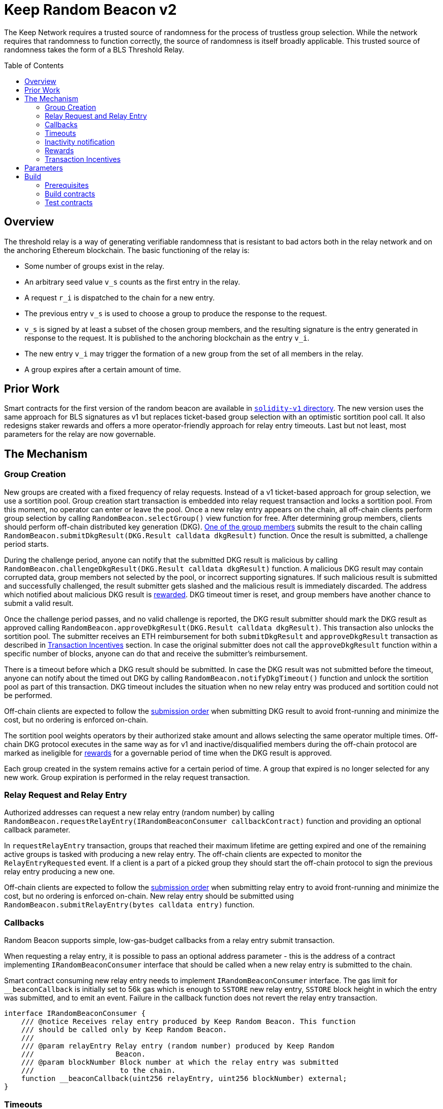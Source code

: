 :toc: macro
:icons: font

= Keep Random Beacon v2

The Keep Network requires a trusted source of randomness for the process of
trustless group selection. While the network requires that randomness to function
correctly, the source of randomness is itself broadly applicable. This trusted
source of randomness takes the form of a BLS Threshold Relay.

ifdef::env-github[]
:tip-caption: :bulb:
:note-caption: :information_source:
:important-caption: :heavy_exclamation_mark:
:caution-caption: :fire:
:warning-caption: :warning:
endif::[]

toc::[]

== Overview

The threshold relay is a way of generating verifiable randomness that is
resistant to bad actors both in the relay network and on the anchoring Ethereum
blockchain. The basic functioning of the relay is:

- Some number of groups exist in the relay.
- An arbitrary seed value `v_s` counts as the first entry in the relay.
- A request `r_i` is dispatched to the chain for a new entry.
- The previous entry `v_s` is used to choose a group to produce the response to
  the request.
- `v_s` is signed by at least a subset of the chosen group members, and the
  resulting signature is the entry generated in response to the request. It is
  published to the anchoring blockchain as the entry `v_i`.
- The new entry `v_i` may trigger the formation of a new group from the set of
  all members in the relay.
- A group expires after a certain amount of time.

== Prior Work

Smart contracts for the first version of the random beacon are available in
link:https://github.com/keep-network/keep-core/tree/main/solidity-v1[`solidity-v1` directory].
The new version uses the same approach for BLS signatures as v1 but replaces
ticket-based group selection with an optimistic sortition pool call. It also
redesigns staker rewards and offers a more operator-friendly approach for
relay entry timeouts. Last but not least, most parameters for the relay are
now governable. 

== The Mechanism

=== Group Creation

New groups are created with a fixed frequency of relay requests.
Instead of a v1 ticket-based approach for group selection, we use a sortition
pool. Group creation start transaction is embedded into relay request
transaction and locks a sortition pool. From this moment, no operator can enter
or leave the pool. Once a new relay entry appears on the chain, all off-chain
clients perform group selection by calling `RandomBeacon.selectGroup()` view
function for free. After determining group members, clients should perform
off-chain distributed key generation (DKG).
<<operator-only,One of the group members>> submits the result to the chain calling
`RandomBeacon.submitDkgResult(DKG.Result calldata dkgResult)` function.
Once the result is submitted, a challenge period starts.

During the challenge period, anyone can notify that the submitted DKG result is
malicious by calling `RandomBeacon.challengeDkgResult(DKG.Result calldata dkgResult)`
function. A malicious DKG result may contain corrupted data, group members not
selected by the pool, or incorrect supporting signatures. If such malicious
result is submitted and successfully challenged, the result submitter gets
slashed and the malicious result is immediately discarded. The address which
notified about malicious DKG result is <<punishment,rewarded>>. DKG timeout
timer is reset, and group members have another chance to submit a valid result.

Once the challenge period passes, and no valid challenge is reported, the DKG
result submitter should mark the DKG result as approved calling
`RandomBeacon.approveDkgResult(DKG.Result calldata dkgResult)`.
This transaction also unlocks the sortition pool.
The submitter receives an ETH reimbursement for both `submitDkgResult` and
`approveDkgResult` transaction as described in
<<transaction-incentives,Transaction Incentives>> section. In case the original
submitter does not call the `approveDkgResult` function within a specific number
of blocks, anyone can do that and receive the submitter's reimbursement.

There is a timeout before which a DKG result should be submitted.
In case the DKG result was not submitted before the timeout, anyone can 
notify about the timed out DKG by calling `RandomBeacon.notifyDkgTimeout()`
function and unlock the sortition pool as part of this transaction. 
DKG timeout includes the situation when no new relay entry was produced
and sortition could not be performed.

Off-chain clients are expected to follow the <<operator-only,submission order>>
when submitting DKG result to avoid front-running and minimize the cost, but no
ordering is enforced on-chain.

The sortition pool weights operators by their authorized stake amount and allows
selecting the same operator multiple times. Off-chain DKG protocol executes in
the same way as for v1 and inactive/disqualified members during the off-chain
protocol are marked as ineligible for <<rewards,rewards>> for a governable period
of time when the DKG result is approved.

Each group created in the system remains active for a certain period
of time. A group that expired is no longer selected for any new work. Group
expiration is performed in the relay request transaction.

=== Relay Request and Relay Entry

Authorized addresses can request a new relay entry (random number) by calling
`RandomBeacon.requestRelayEntry(IRandomBeaconConsumer callbackContract)`
function and providing an optional callback parameter.

In `requestRelayEntry` transaction, groups that reached their maximum lifetime
are getting expired and one of the remaining active groups is tasked with
producing a new relay entry. The off-chain clients are expected to monitor the
`RelayEntryRequested` event. If a client is a part of a picked group they should
start the off-chain protocol to sign the previous relay entry producing a new one.

Off-chain clients are expected to follow the <<operator-only,submission order>>
when submitting relay entry to avoid front-running and minimize the cost, but no
ordering is enforced on-chain. New relay entry should be submitted using 
`RandomBeacon.submitRelayEntry(bytes calldata entry)` function.

=== Callbacks

Random Beacon supports simple, low-gas-budget callbacks from a relay entry
submit transaction.

When requesting a relay entry, it is possible to pass an optional address
parameter - this is the address of a contract implementing
`IRandomBeaconConsumer` interface that should be called when a new relay entry
is submitted to the chain.

Smart contract consuming new relay entry needs to implement `IRandomBeaconConsumer`
interface. The gas limit for `__beaconCallback` is initially set to 56k gas
which is enough to `SSTORE` new relay entry, `SSTORE` block height in which the entry was submitted, and to emit an event.
Failure in the callback function does not revert the relay entry transaction.

```solidity
interface IRandomBeaconConsumer {
    /// @notice Receives relay entry produced by Keep Random Beacon. This function
    /// should be called only by Keep Random Beacon.
    ///
    /// @param relayEntry Relay entry (random number) produced by Keep Random
    ///                   Beacon.
    /// @param blockNumber Block number at which the relay entry was submitted
    ///                    to the chain.
    function __beaconCallback(uint256 relayEntry, uint256 blockNumber) external;
}
```

=== Timeouts

There are two timeouts for a relay entry to be provided by a group: soft timeout
and hard timeout.

==== Soft Relay Entry Timeout

If no entry was provided within the soft timeout, all operators in the group
start bleeding and losing their stake. The bleeding increases linearly from 0 to
the slashing amount per operator over time, until the hard timeout is
reached or until a relay entry is submitted by the group.

The soft timeout is a governable parameter. This gives a chance to start
with more forgiving penalties and increase them over time. In general, the
slashing penalty should be proportional to rewards and the frequency of relay
requests and associated risk.

==== Hard Relay Entry Timeout

When the hard timeout is reached, anyone can notify about this fact by calling
`RandomBeacon.reportRelayEntryTimeout()` function and receive a
<<punishment,notifier reward>> . The group which failed to submit a relay entry
is terminated, group members are slashed, and if there are still active groups
in the beacon, another group is selected and tasked with producing a relay entry
for the given relay request. 

==== DKG Timeout

There is a governable timeout for DKG to complete and for the result to be
submitted. DKG timeout includes the time it takes to execute off-chain protocol
to generate a key, and the time it takes to submit the result.
When DKG timeout is exceeded, anyone can call `RandomBeacon.notifyDkgTimeout()`.
This function unlocks the sortition pool and clears up DKG data, but no slashing
for DKG timeout is executed and no one is marked as ineligible for rewards.

[[inactivity]]
=== Inactivity notification

Off-chain clients are free to execute any heartbeat protocol they want to ensure
group member key material is still available and nodes are operating properly.

[TIP]
One example of a heartbeat protocol is signing some piece of information every
n-th block and making sure this piece of information cannot be used for
`RandomBeacon.reportUnauthorizedSigning()`. Specifically, the signed piece of
information can not become `msg.sender` for `reportUnauthorizedSigning` call.

Group members can agree to punish members who are permanently inactive and issue
an operator inactivity claim. If the required threshold of group members signed
the operator inactivity claim, they can submit it to
`RandomBeacon.notifyOperatorInactivity(Inactivity.Claim calldata claim, uint256 nonce, int32[] calldata groupMembers)`
function and have the group members who are inactive excluded from
the sortition pool <<rewards,rewards>> for a governable time period.

This approach is theoretically susceptible to group members colluding together,
but because a reasonably high number of operators is needed to sign a claim and
operators signing the claim receive nothing in return,
we consider this approach safe and good enough. An important advantage of this
approach is that honest players can decide off-chain when it makes sense to
submit an operator inactivity claim and mark someone as ineligible for rewards.
For example, marking an operator ineligible for rewards for the next two weeks
has a higher impact than prolonging reward ineligibility for 10 minutes for an
operator that was already marked as ineligible for rewards. This approach does
not increase the gas cost of a happy path and leaves some freedom to group
members. They can mark as ineligible operators who turned off their nodes,
operators whose nodes never participate in signing because they are
misconfigured, or operators who notoriously miss their turn in submitting relay
entries.

[[rewards]]
=== Rewards

T rewards are allocated to all operators registered in the beacon sortition
pool, excluding operators who were marked as ineligible for rewards as a result
of being reported by other group members as <<inactivity,inactive>> or as
a result of being inactive or disqualified during the DKG. Rewards are allocated
proportionally to the operator's weight in the pool. 

[[transaction-incentives]]
=== Transaction Incentives

There are three types of transactions: <<operator-only,Operator-Only>>,
<<public-knowledge,Public-Knowledge>>, and <<punishment,Punishment>>.

[[operator-only]]
==== Operator-Only
Operator-Only transactions are where only the operators have access to the
information required to assemble the transaction with the right input
parameters.

In order to avoid all operators racing to submit the transaction at the same
time, we have an off-chain informal agreement to submit based on the operator's
position in the group (can use the hash of the group's pubkey).

If the designated operator does not submit their transaction before a timeout
expires, the duty moves to the next operator and the group can sign a
transaction to mark that operator as <<inactivity,inactive>>. Since there is no
slashing reward, and since this transaction can only be submitted by an operator,
this transaction is also Operator-Only.

In order to compensate the operator for posting the transaction, the gas spent
will be reimbursed by a DAO-funded ETH pool in the same transaction. It is
important to note, that the system has a governable cap for the gas price to
protect against malicious operators trying to drain the pool (see `Reimbursable`
and `ReimbursementPool` smart contracts).

Operator-only transactions are `submitDkgResult`, `submitRelayEntry`,
`notifyOperatorInactivity`, and `approveDkgResult` for a certain number of
blocks, before a timeout for the original DKG result submitter to call this
function elapses.

[[public-knowledge]]
==== Public-Knowledge
Public-Knowledge transactions are where anyone has access to the information
required to assemble the transaction and the transaction does not lead to
punishment.

In order to prevent wasting gas on racing to submit, such transactions need to
be executed rarely, and off-chain clients should follow the informal agreement
about the submission order.

To compensate these transactions, whoever posts them will have the gas spent
reimbursed by a DAO-funded ETH pool in the same transaction.

The only public knowledge transaction is `notifyDkgTimeout`.

`approveDkgResult` turns into a public knowledge transaction in case the
original submitter has not approved the result before the timeout.

[[punishment]]
==== Punishment
Punishment transactions are where anyone has access to the information required
to assemble the transaction (like <<public-knowledge,Public-Knowledge>>) and
the transaction leads to slashing.

In these transactions, maintaining system health is more important than
optimizing gas via preventing racing, so we offer up bounties in the form of
a notifier reward from slashed tokens to whichever submitter submits first. We
do not compensate gas. Notification rewards are distributed by Threshold Network
`TokenStaking` contract.

Punishment transactions are: `challengeDkgResult`, `reportRelayEntryTimeout`,
and `reportUnauthorizedSigning`.

== Parameters

[%header,cols="3m,4,^1,^2m"]
|=== 
^|Property Name
^|Description
|Governable
|Default Value

4+s|DKG

|groupSize
|Size of a group in the threshold relay.
|No
|`64`

|groupThreshold
|The minimum number of group members needed to interact according to the protocol
to produce a signature
|No
|`33`

|activeThreshold
|The minimum number of active and properly behaving group members during the DKG
needed to accept the result.
|No
d|`58` +
_90% of groupSize_

|singnatureByteSize
|Size in bytes of a single signature produced by operator supporting DKG result.
|No
|`65`

|resultChallengePeriodLength
|Time in blocks during which a submitted result can be challenged.
|Yes
d|`11520 blocks` +
_~48h assuming 15s block time_

|resultSubmissionTimeout
|Time in blocks during which a result is expected to be submitted.
|Yes
d|`1280 blocks` +
_64 members * 20 blocks = 1280 blocks_

|submitterPrecedencePeriodLength
|Time in blocks during which only the result submitter is allowed to approve it.
|Yes
|`20 blocks`

4+s|Groups

|groupLifetime
|Group lifetime in blocks.
|Yes
d|`403200 blocks` +
_~10 weeks assuming 15s block time_

|groupCreationFrequency
|The number of relay requests needed to kick off a new group creation process.
|Yes
|`5`

4+s|Relay Entry

|relayEntrySoftTimeout
|Time in blocks during which a result is expected to be submitted.
|Yes
d|`1280 blocks` +
_64 members * 20 blocks = 1280 blocks_

|relayEntryHardTimeout
|Hard timeout in blocks for a group to submit the relay entry.
|Yes
d|`5760 blocks` +
_~24h assuming 15s block time_

|callbackGasLimit
|Relay entry callback gas limit.
|Yes
d|`56000`

4+s|Slashing

|maliciousDkgResultSlashingAmount
|Slashing amount for submitting malicious DKG result.
|Yes
d|`50000e18` +
_50 000 T_

|dkgMaliciousResultNotificationRewardMultiplier
|Percentage of the staking contract malicious behavior notification reward which
will be transferred to the notifier reporting about a malicious DKG result.
|Yes
|`100`

|relayEntrySubmissionFailureSlashingAmount
|Slashing amount for not submitting relay entry.
|Yes
d|`1000e18` +
_1 000 T_

|relayEntryTimeoutNotificationRewardMultiplier
|Percentage of the staking contract malicious behavior notification reward which
will be transferred to the notifier reporting about relay entry timeout.
|Yes
|`40`

|unauthorizedSigningSlashingAmount
|Slashing amount when an unauthorized signing has been proved.
|Yes
d|`100e3 * 1e18` +
_100 000 T_

|unauthorizedSigningNotificationRewardMultiplier
|Percentage of the staking contract malicious behavior notification reward which
will be transferred to the notifier reporting about unauthorized signing.
|Yes
|`50`

|sortitionPoolRewardsBanDuration
|Duration of the sortition pool rewards ban imposed on operators who were
inactive/disqualified during off-chain DKG or were voted by the group as
inactive for other reasons.
|Yes
|`2 weeks`

4+s|Random Beacon

|dkgResultSubmissionGas	
|Calculated gas cost for submitting a DKG result. This will be refunded as part
of the DKG approval process.
|Yes
|`235000`

|dkgResultApprovalGasOffset
|Gas that is meant to balance the DKG result approval's overall cost.
|Yes
|`41500`

|notifyOperatorInactivityGasOffset
|Gas that is meant to balance the operator inactivity notification cost.
|Yes
|`54500`

|relayEntrySubmissionGasOffset
|Gas that is meant to balance the relay entry submission cost.
|Yes
|`11250`

|authorizedRequesters
|Authorized addresses that can request a relay entry.
|No
|

4+s|Authorization

|minimumAuthorization
|The minimum authorization amount required so that operator can participate in
the Random Beacon.
|Yes
d|`100000 * 1e18` +
_100 000 T_

|authorizationDecreaseDelay
|Delay in seconds that needs to pass between the time authorization decrease is
requested and the time that request gets approved.
|Yes
d|`403200 blocks` +
_~10 weeks assuming 15s block time_

|===

== Build

Random beacon contracts use https://hardhat.org/[*Hardhat*] development
environment. To build and deploy these contracts, please follow the instructions
presented below.

=== Prerequisites

Please make sure you have the following prerequisites installed on your machine:

- https://nodejs.org[Node.js] >=14.18.2
- https://yarnpkg.com[Yarn] >=1.22.17

=== Build contracts

To build the smart contracts, install node packages first:
```sh
yarn install
```
Once packages are installed, you can build the smart contracts using:
```sh
yarn build
```
Compiled contracts will land in the `build/` directory.

=== Test contracts

There are multiple test scenarios living in the `test` directory.
You can run them by doing:
```sh
yarn test
```
